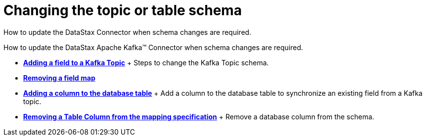 [#kafkaChangeSchema]
= Changing the topic or table schema
:imagesdir: _images

How to update the DataStax Connector when schema changes are required.

How to update the DataStax Apache Kafka™ Connector when schema changes are required.

* *xref:../../kafka/operations/kafkaAddField.adoc[Adding a field to a Kafka Topic]* + Steps to change the Kafka Topic schema.
* *xref:../../kafka/operations/kafkaRemoveField.adoc[Removing a field map]*
* *xref:../../kafka/operations/kafkaAddTableColumn.adoc[Adding a column to the database table]* + Add a column to the database table to synchronize an existing field from a Kafka topic.
* *xref:../../kafka/operations/kafkaRemoveColumn.adoc[Removing a Table Column from the mapping specification]* + Remove a database column from the schema.
